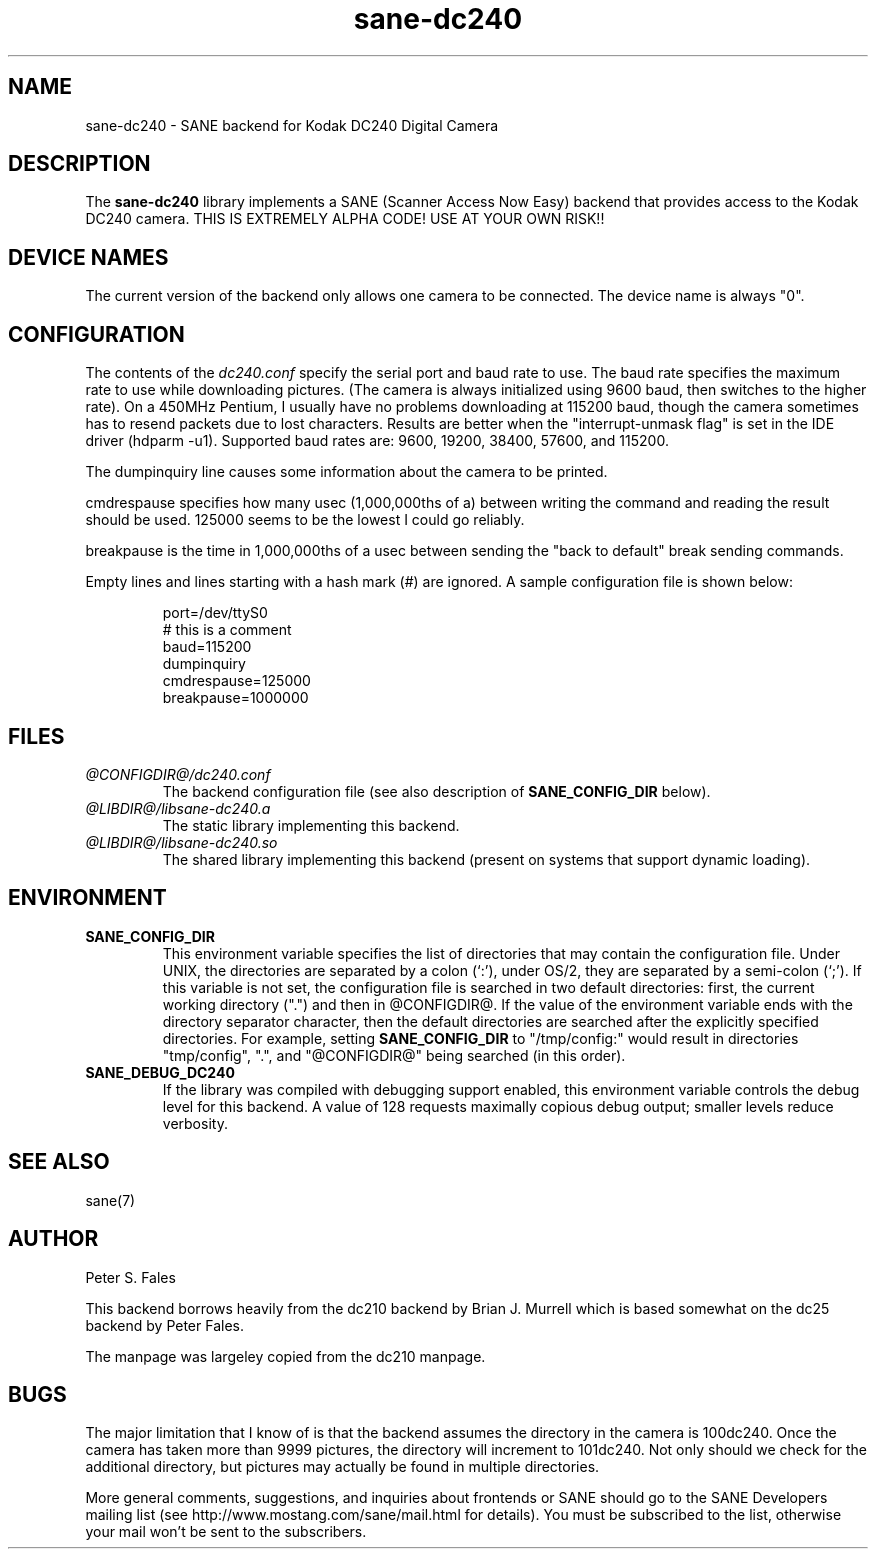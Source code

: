 .TH sane-dc240 5 "23 March 2001" "@PACKAGEVERSION@" "SANE Scanner Access Now Easy"
.IX sane-dc240
.SH NAME
sane-dc240 \- SANE backend for Kodak DC240 Digital Camera
.SH DESCRIPTION
The
.B sane-dc240
library implements a SANE (Scanner Access Now Easy) backend that
provides access to the Kodak DC240 camera. THIS IS EXTREMELY ALPHA
CODE!  USE AT YOUR OWN RISK!!
.SH "DEVICE NAMES"
The current version of the backend only allows one camera to be
connected.  The device name is always "0".
.SH CONFIGURATION
The contents of the
.I dc240.conf
specify the serial port and baud rate to use.  The baud rate 
specifies the maximum rate to use while downloading pictures.  (The
camera is always initialized using 9600 baud, then switches to the
higher rate).  On a 450MHz Pentium, I usually have no problems downloading
at 115200 baud, though the camera sometimes has to resend packets due
to lost characters.  Results are better when 
the "interrupt-unmask flag" is set in the IDE driver (hdparm -u1).
Supported baud rates are: 9600, 19200, 38400, 57600, and 115200.
.PP
The dumpinquiry line causes some information about the camera to 
be printed.
.PP
cmdrespause specifies how many usec (1,000,000ths of a) between
writing the command and reading the result should be used. 125000
seems to be the lowest I could go reliably.
.PP
breakpause is the time in 1,000,000ths of a usec between sending the
"back to default" break sending commands.      
.PP
Empty lines and lines starting with a hash mark (#) are
ignored.  A sample configuration file is shown below:
.PP
.RS
port=/dev/ttyS0
.br
# this is a comment
.br
baud=115200
.br
dumpinquiry
.br
cmdrespause=125000
.br
breakpause=1000000
.RE
.PP
.SH FILES
.TP
.I @CONFIGDIR@/dc240.conf
The backend configuration file (see also description of
.B SANE_CONFIG_DIR
below).
.TP
.I @LIBDIR@/libsane-dc240.a
The static library implementing this backend.
.TP
.I @LIBDIR@/libsane-dc240.so
The shared library implementing this backend (present on systems that
support dynamic loading).

.SH ENVIRONMENT
.TP
.B SANE_CONFIG_DIR
This environment variable specifies the list of directories that may
contain the configuration file.  Under UNIX, the directories are
separated by a colon (`:'), under OS/2, they are separated by a
semi-colon (`;').  If this variable is not set, the configuration file
is searched in two default directories: first, the current working
directory (".") and then in @CONFIGDIR@.  If the value of the
environment variable ends with the directory separator character, then
the default directories are searched after the explicitly specified
directories.  For example, setting
.B SANE_CONFIG_DIR
to "/tmp/config:" would result in directories "tmp/config", ".", and
"@CONFIGDIR@" being searched (in this order).
.TP
.B SANE_DEBUG_DC240
If the library was compiled with debugging support enabled, this
environment variable controls the debug level for this backend. 
A value of 128 requests maximally copious debug output; smaller
levels reduce verbosity.

.SH "SEE ALSO"
sane(7)

.SH AUTHOR
Peter S. Fales

.PP
This backend borrows heavily from the dc210 backend by Brian J. Murrell
which is based somewhat on the dc25 backend by Peter Fales.
.PP
The manpage was largeley copied from the dc210 manpage.

.SH BUGS
The major limitation that I know of is that the backend assumes
the directory in the camera is 100dc240.  Once the camera has
taken more than 9999 pictures, the directory will increment to 101dc240. 
Not only should we check for the additional directory, but pictures may
actually be found in multiple directories.
.PP
More general comments, suggestions, and inquiries about frontends
or SANE should go to the SANE Developers mailing list 
(see http://www.mostang.com/sane/mail.html for details). 
You must be subscribed to the list, otherwise your mail won't be
sent to the subscribers.

